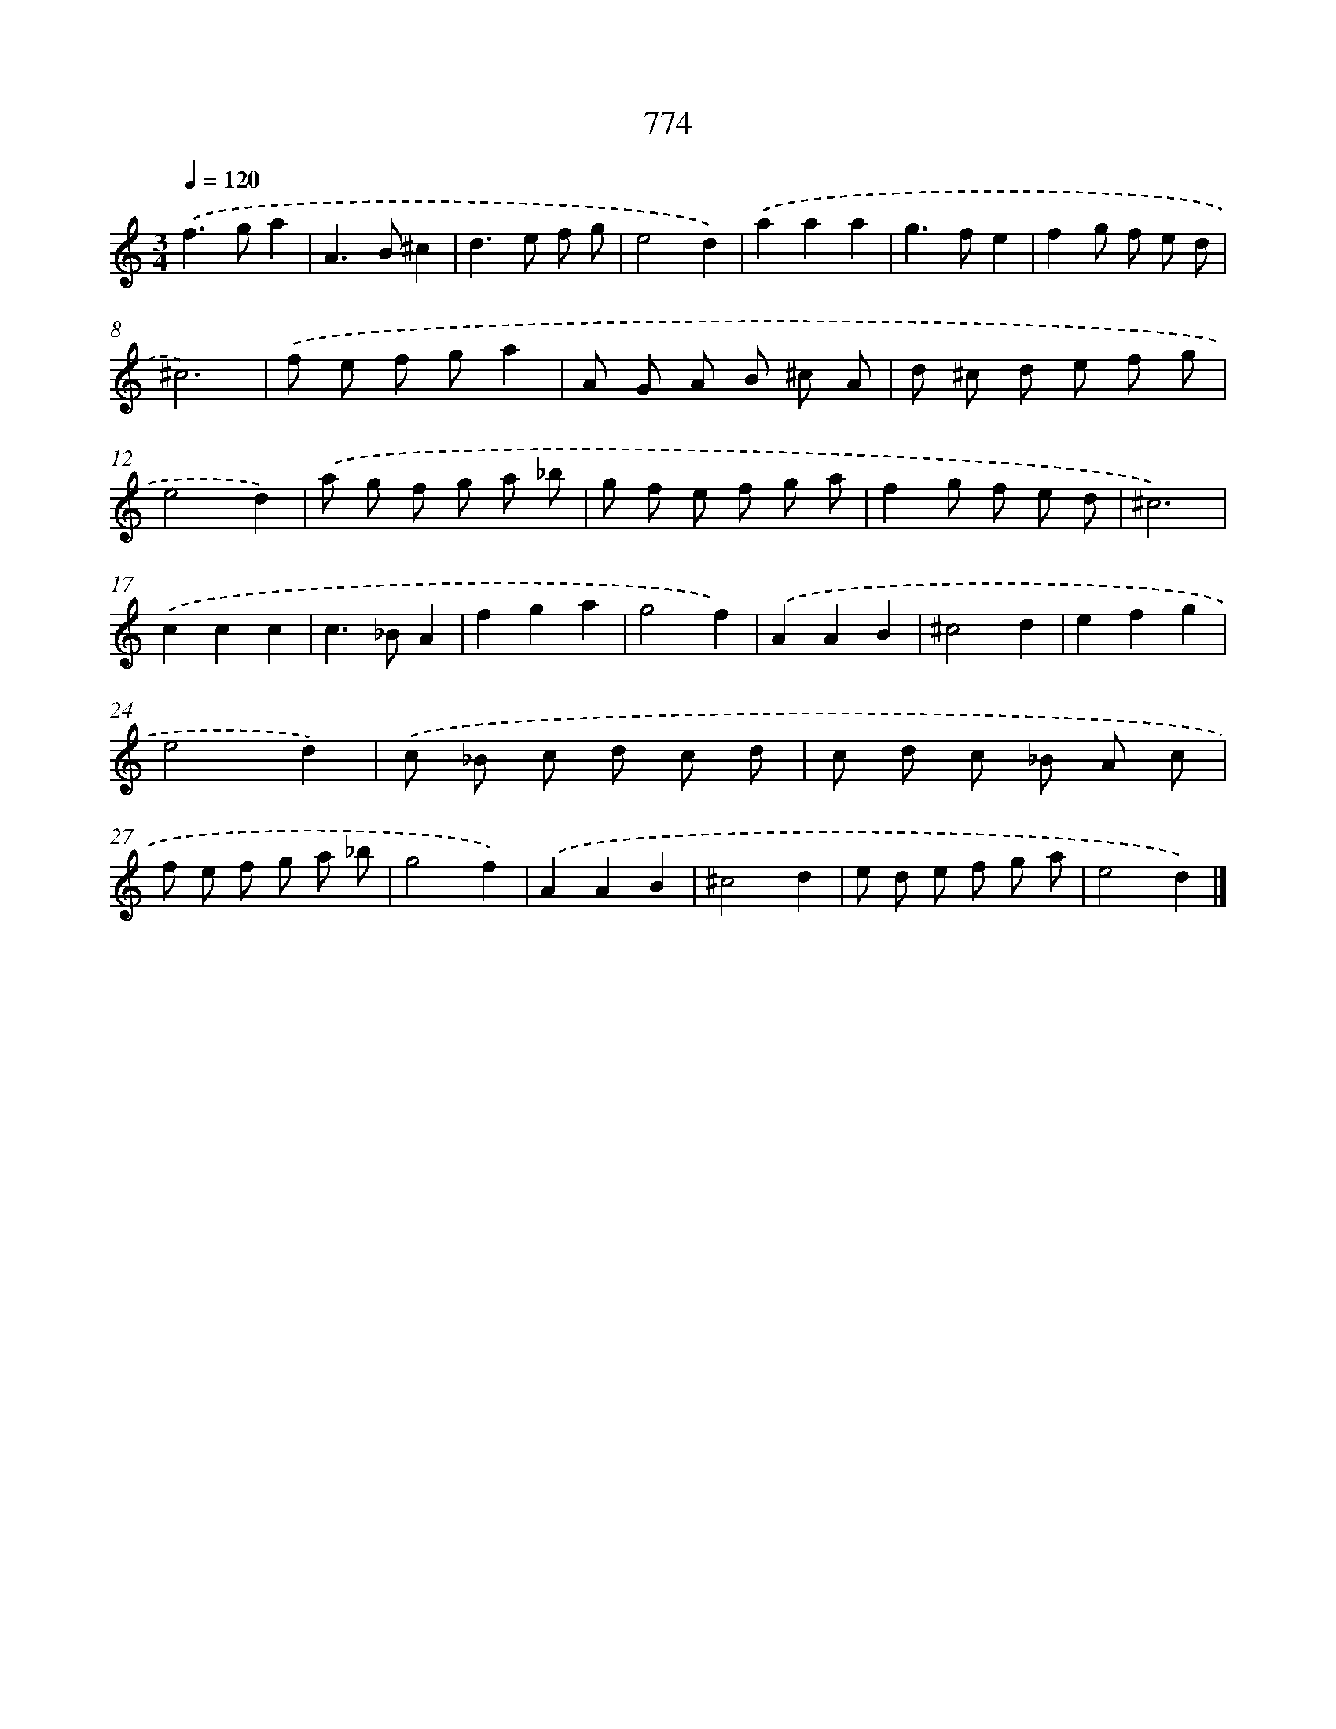 X: 8528
T: 774
%%abc-version 2.0
%%abcx-abcm2ps-target-version 5.9.1 (29 Sep 2008)
%%abc-creator hum2abc beta
%%abcx-conversion-date 2018/11/01 14:36:47
%%humdrum-veritas 1393000227
%%humdrum-veritas-data 2355769699
%%continueall 1
%%barnumbers 0
L: 1/8
M: 3/4
Q: 1/4=120
K: C clef=treble
.('f2>g2a2 |
A2>B2^c2 |
d2>e2 f g |
e4d2) |
.('a2a2a2 |
g2>f2e2 |
f2g f e d |
^c6) |
.('f e f ga2 |
A G A B ^c A |
d ^c d e f g |
e4d2) |
.('a g f g a _b |
g f e f g a |
f2g f e d |
^c6) |
.('c2c2c2 |
c2>_B2A2 |
f2g2a2 |
g4f2) |
.('A2A2B2 |
^c4d2 |
e2f2g2 |
e4d2) |
.('c _B c d c d |
c d c _B A c |
f e f g a _b |
g4f2) |
.('A2A2B2 |
^c4d2 |
e d e f g a |
e4d2) |]
